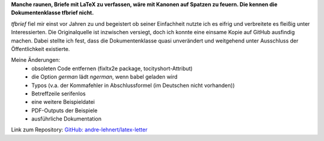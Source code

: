 .. title: tfbrief - LaTeX-Briefvorlage
.. slug: tfbrief
.. date: 2018-09-14 16:12:31 UTC+02:00
.. tags: tfbrief,latex,letter
.. category: latex
.. link: 
.. description: 
.. type: text

**Manche raunen, Briefe mit LaTeX zu verfassen, wäre mit Kanonen auf Spatzen zu feuern. Die kennen die Dokumentenklasse tfbrief nicht.**

*tfbrief* fiel mir einst vor Jahren zu und begeistert ob seiner Einfachheit nutzte ich es eifrig und  verbreitete es fleißig unter Interessierten. Die Originalquelle ist inzwischen versiegt, doch ich konnte eine einsame Kopie auf GitHub ausfindig machen. Dabei stellte ich fest, dass die Dokumentenklasse quasi unverändert und weitgehend unter Ausschluss der Öffentlichkeit existierte.

Meine Änderungen:
 * obsoleten Code entfernen (fixltx2e package, tocityshort-Attribut)
 * die Option `german` lädt `ngerman`, wenn babel geladen wird
 * Typos (v.a. der Kommafehler in Abschlussformel (im Deutschen nicht vorhanden))
 * Betreffzeile serifenlos
 * eine weitere Beispieldatei
 * PDF-Outputs der Beispiele
 * ausführliche Dokumentation

Link zum Repository: `GitHub: andre-lehnert/latex-letter <https://github.com/andre-lehnert/latex-letter>`_
